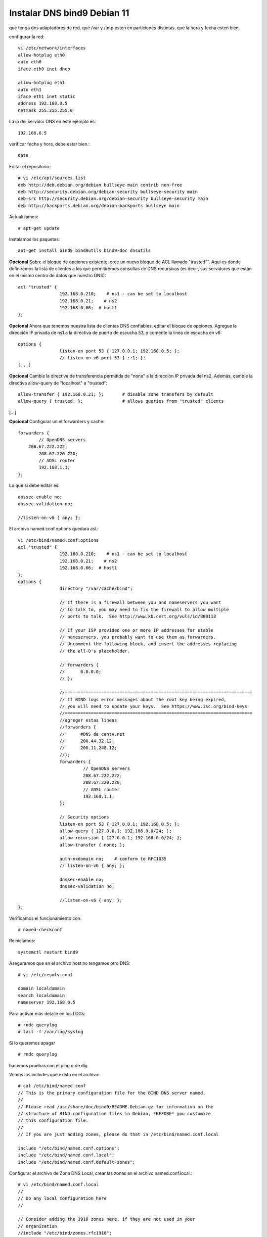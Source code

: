 Instalar DNS bind9 Debian 11
=============================


que tenga dos adaptadores de red.
que /var y /tmp esten en particiones distintas.
que la hora y fecha esten bien.

configurar la red::

	vi /etc/network/interfaces
	allow-hotplug eth0
	auto eth0
	iface eth0 inet dhcp

	allow-hotplug eth1
	auto eth1 
	iface eth1 inet static
	address 192.168.0.5
	netmask 255.255.255.0

La ip del servidor DNS en este ejemplo es::

	192.168.0.5
	
verificar  fecha y hora, debe estar bien.::

	date

Editar el repositorio.::

	# vi /etc/apt/sources.list
	deb http://deb.debian.org/debian bullseye main contrib non-free
	deb http://security.debian.org/debian-security bullseye-security main
	deb-src http://security.debian.org/debian-security bullseye-security main
	deb http://backports.debian.org/debian-backports bullseye main

Actualizamos::

	# apt-get update
	
Instalamos los paquetes::

	apt-get install bind9 bind9utils bind9-doc dnsutils


	
**Opcional** Sobre el bloque de opciones existente, cree un nuevo bloque de ACL llamado "trusted"". Aquí es donde definiremos la lista de clientes a los que permitiremos consultas de DNS recursivas (es decir, sus servidores que están en el mismo centro de datos que nuestro DNS)::

	acl "trusted" {
			192.168.0.210;    # ns1 - can be set to localhost
			192.168.0.21;    # ns2
			192.168.0.66;  # host1
	};

**Opcional**  Ahora que tenemos nuestra lista de clientes DNS confiables, editar el bloque de opciones. Agregue la dirección IP privada de ns1 a la directiva de puerto de escucha 53, y comente la línea de escucha en v6::

	options {
			listen-on port 53 { 127.0.0.1; 192.168.0.5; };
			// listen-on-v6 port 53 { ::1; };
	[...]

**Opcional** Cambie la directiva de transferencia permitida de "none" a la dirección IP privada del ns2. Además, cambie la directiva allow-query de "localhost" a "trusted"::

        allow-transfer { 192.168.0.21; };       # disable zone transfers by default
        allow-query { trusted; };               # allows queries from "trusted" clients
[...]

**Opcional** Configurar un el forwarders y cache::

		forwarders {
			// OpenDNS servers
		    208.67.222.222;
			208.67.220.220;
			// ADSL router
			192.168.1.1;
		};

Lo que si debe editar es::

			dnssec-enable no;
			dnssec-validation no;

			//listen-on-v6 { any; };


El archivo named.conf.options quedara así.::

	vi /etc/bind/named.conf.options
	acl "trusted" {
			192.168.0.210;    # ns1 - can be set to localhost
			192.168.0.21;    # ns2
			192.168.0.66;  # host1
	};
	options {
			directory "/var/cache/bind";

			// If there is a firewall between you and nameservers you want
			// to talk to, you may need to fix the firewall to allow multiple
			// ports to talk.  See http://www.kb.cert.org/vuls/id/800113

			// If your ISP provided one or more IP addresses for stable
			// nameservers, you probably want to use them as forwarders.
			// Uncomment the following block, and insert the addresses replacing
			// the all-0's placeholder.

			// forwarders {
			//      0.0.0.0;
			// };

			//========================================================================
			// If BIND logs error messages about the root key being expired,
			// you will need to update your keys.  See https://www.isc.org/bind-keys
			//========================================================================
			//agregar estas lineas
			//forwarders {
			//      #DNS de cantv.net
			//      200.44.32.12;
			//      200.11.248.12;
			//};
			forwarders {
				 // OpenDNS servers
				 208.67.222.222;
				 208.67.220.220;
				 // ADSL router
				 192.168.1.1;
			};

			// Security options
			listen-on port 53 { 127.0.0.1; 192.168.0.5; };
			allow-query { 127.0.0.1; 192.168.0.0/24; };
			allow-recursion { 127.0.0.1; 192.168.0.0/24; };
			allow-transfer { none; };

			auth-nxdomain no;    # conform to RFC1035
			// listen-on-v6 { any; };

			dnssec-enable no;
			dnssec-validation no;

			//listen-on-v6 { any; };
	};

Verificamos el funcionamiento con::
	
	# named-checkconf
	
Reiniciamos::

	systemctl restart bind9

Aseguramos que en el archivo host no tengamos otro DNS::

	# vi /etc/resolv.conf

	domain localdomain
	search localdomain
	nameserver 192.168.0.5

	
Para activar más detalle en los LOGs::

	# rndc querylog
	# tail -f /var/log/syslog

Si lo queremos apagar ::

	# rndc querylog


hacemos pruebas con el ping o de dig

Vemos los includes que exista en el archivo::

	# cat /etc/bind/named.conf
	// This is the primary configuration file for the BIND DNS server named.
	//
	// Please read /usr/share/doc/bind9/README.Debian.gz for information on the
	// structure of BIND configuration files in Debian, *BEFORE* you customize
	// this configuration file.
	//
	// If you are just adding zones, please do that in /etc/bind/named.conf.local

	include "/etc/bind/named.conf.options";
	include "/etc/bind/named.conf.local";
	include "/etc/bind/named.conf.default-zones";


Configurar el archivo de Zona DNS Local, crear las zonas en el archivo named.conf.local.::

	# vi /etc/bind/named.conf.local
	//
	// Do any local configuration here
	//

	// Consider adding the 1918 zones here, if they are not used in your
	// organization
	//include "/etc/bind/zones.rfc1918";

	zone "e-deus.online" {
			type master;
			file "/etc/bind/db.e-deus.online";
	};

	zone "1.168.192.in-addr.arpa" {
		type master;
		file "/etc/bind/db.0.168.192";
	};

Verificamos el funcionamiento con::
	
	# named-checkconf

Ahora creamos el archivo de Zona, con los registros necesarios::

	# vi /etc/bind/db.e-deus.online
	;
	; BIND zone file for ns.e-deus.online
	;

	$TTL    3D
	@       IN      SOA     ns.e-deus.online.    root.e-deus.online. (
								2023111104      ; serial
								8H              ; refresh
								2H              ; retry
								4W              ; expire
								1D )            ; minimum
	;
						NS      ns              ; Inet address of name server
						MX      10 mail         ; Primary mail exchanger
	@               A       192.168.0.5
	ns              A       192.168.0.5
	mail            A       192.168.0.5
	www             A       192.168.0.5
	server          A       192.168.0.5
	proxy           A       192.168.0.101
	router          A       192.168.1.1     ; router ADSL
	gateway         CNAME   router

	
Verificamos el archivo de configuración::

	# named-checkzone e-deus.online /etc/bind/db.e-deus.online
	zone e-deus.online/IN: loaded serial 2023111104
	OK

Reiniciamos::

	systemctl restart bind9

Realizamod pruebas con el dig::

	# dig @192.168.0.5 e-deus.online SOA +noall +answer
	e-deus.online.          259200  IN      SOA     ns.e-deus.online. root.e-deus.online. 2023111104 28800 7200 2419200 86400

	# dig @192.168.0.5 e-deus.online NS +noall +answer
	e-deus.online.          259200  IN      NS      ns.e-deus.online.

	# dig @192.168.0.5 e-deus.online +noall +answer
	e-deus.online.          259200  IN      A       192.168.0.5

	# dig @192.168.0.5 server.e-deus.online +noall +answer
	server.e-deus.online.   259200  IN      A       192.168.0.5

	# dig @192.168.0.5 router.e-deus.online +noall +answer
	router.e-deus.online.   259200  IN      A       192.168.1.1

	# dig @192.168.0.5 gateway.e-deus.online +noall +answer
	gateway.e-deus.online.  259200  IN      CNAME   router.e-deus.online.
	router.e-deus.online.   259200  IN      A       192.168.1.1

